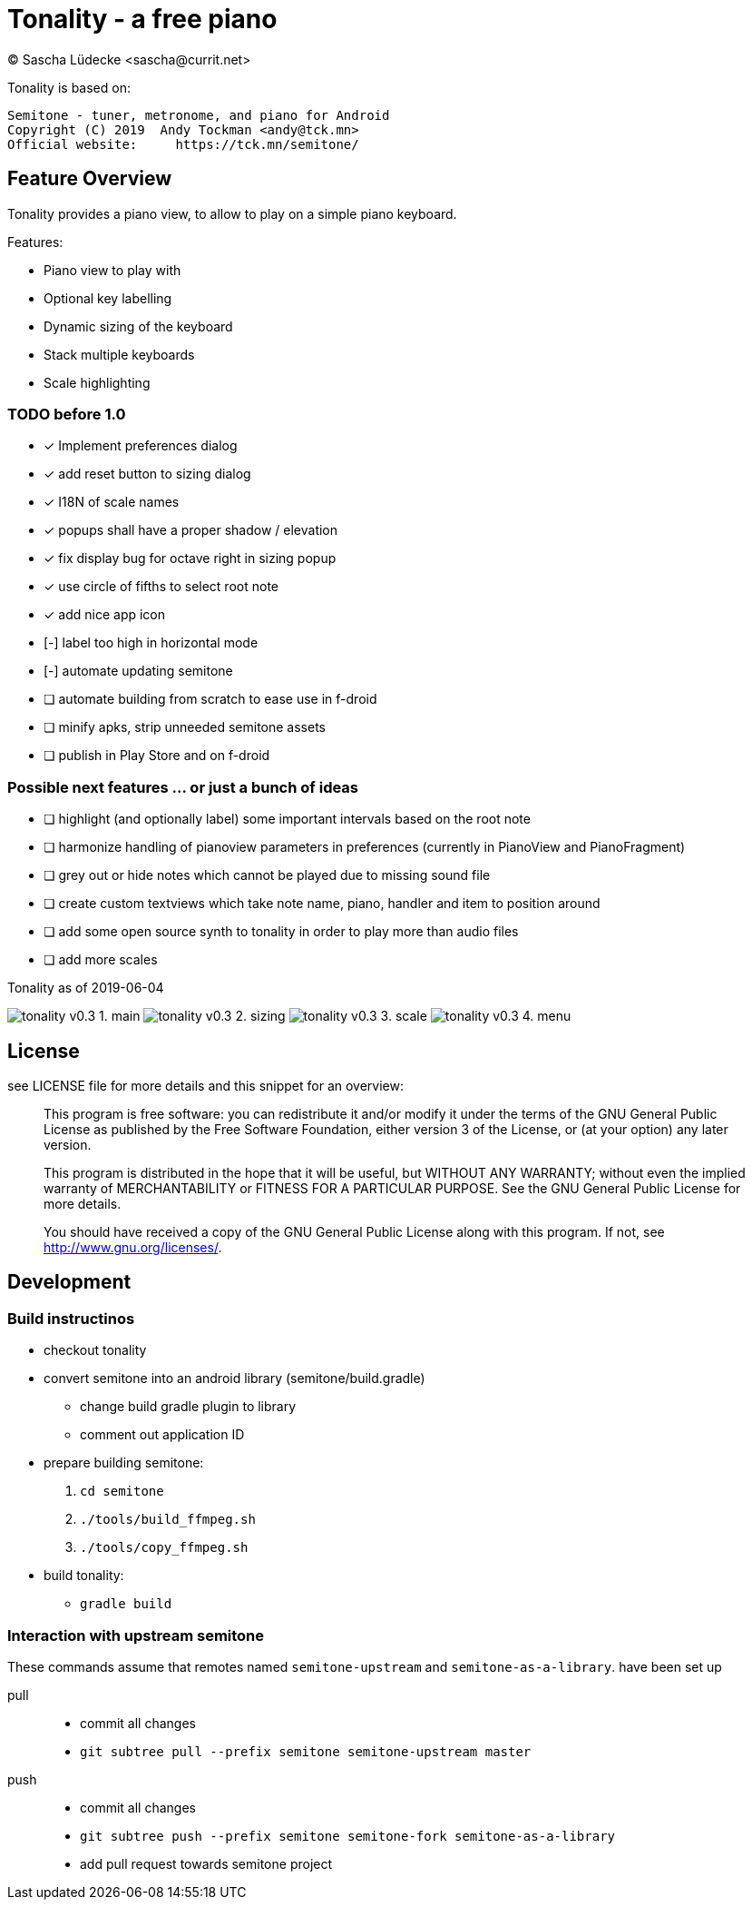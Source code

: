 = Tonality - a free piano
(C) Sascha Lüdecke <sascha@currit.net>

Tonality is based on:

    Semitone - tuner, metronome, and piano for Android
    Copyright (C) 2019  Andy Tockman <andy@tck.mn>
    Official website:     https://tck.mn/semitone/

== Feature Overview

Tonality provides a piano view, to allow to play on a simple piano keyboard.

Features:

* Piano view to play with
* Optional key labelling
* Dynamic sizing of the keyboard
* Stack multiple keyboards
* Scale highlighting

=== TODO before 1.0

* [x] Implement preferences dialog
* [x] add reset button to sizing dialog
* [x] I18N of scale names
* [x] popups shall have a proper shadow / elevation
* [x] fix display bug for octave right in sizing popup
* [x] use circle of fifths to select root note
* [x] add nice app icon
* [-] label too high in horizontal mode
* [-] automate updating semitone
* [ ] automate building from scratch to ease use in f-droid
* [ ] minify apks, strip unneeded semitone assets
* [ ] publish in Play Store and on f-droid

=== Possible next features ... or just a bunch of ideas

* [ ] highlight (and optionally label) some important intervals based on the root note
* [ ] harmonize handling of pianoview parameters in preferences (currently in PianoView and PianoFragment)
* [ ] grey out or hide notes which cannot be played due to missing sound file
* [ ] create custom textviews which take note name, piano, handler and item to position around
* [ ] add some open source synth to tonality in order to play more than audio files
* [ ] add more scales


.Tonality as of 2019-06-04
image:doc/tonality-v0.3 - 1. main.png[]
image:doc/tonality-v0.3 - 2. sizing.png[]
image:doc/tonality-v0.3 - 3. scale.png[]
image:doc/tonality-v0.3 - 4. menu.png[]

== License

see LICENSE file for more details and this snippet for an overview:

____
This program is free software: you can redistribute it and/or modify
it under the terms of the GNU General Public License as published by
the Free Software Foundation, either version 3 of the License, or
(at your option) any later version.

This program is distributed in the hope that it will be useful,
but WITHOUT ANY WARRANTY; without even the implied warranty of
MERCHANTABILITY or FITNESS FOR A PARTICULAR PURPOSE.  See the
GNU General Public License for more details.

You should have received a copy of the GNU General Public License
along with this program.  If not, see <http://www.gnu.org/licenses/>.
____

== Development

=== Build instructinos

* checkout tonality
* convert semitone into an android library (semitone/build.gradle)
    - change build gradle plugin to library
    - comment out application ID
* prepare building semitone:
    . `cd semitone`
    . `./tools/build_ffmpeg.sh`
    . `./tools/copy_ffmpeg.sh`
* build tonality:
    - `gradle build`

=== Interaction with upstream semitone

These commands assume that remotes named `semitone-upstream` and `semitone-as-a-library`.
have been set up

pull::
    * commit all changes
    * `git subtree pull --prefix semitone semitone-upstream master`

push::
    * commit all changes
    * `git subtree push --prefix semitone semitone-fork semitone-as-a-library`
    * add pull request towards semitone project